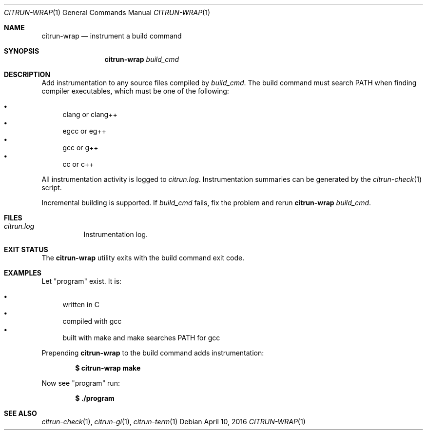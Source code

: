 .\"
.\" Copyright (c) 2016 Kyle Milz <kyle@0x30.net>
.\"
.\" Permission to use, copy, modify, and distribute this software for any
.\" purpose with or without fee is hereby granted, provided that the above
.\" copyright notice and this permission notice appear in all copies.
.\"
.\" THE SOFTWARE IS PROVIDED "AS IS" AND THE AUTHOR DISCLAIMS ALL WARRANTIES
.\" WITH REGARD TO THIS SOFTWARE INCLUDING ALL IMPLIED WARRANTIES OF
.\" MERCHANTABILITY AND FITNESS. IN NO EVENT SHALL THE AUTHOR BE LIABLE FOR
.\" ANY SPECIAL, DIRECT, INDIRECT, OR CONSEQUENTIAL DAMAGES OR ANY DAMAGES
.\" WHATSOEVER RESULTING FROM LOSS OF USE, DATA OR PROFITS, WHETHER IN AN
.\" ACTION OF CONTRACT, NEGLIGENCE OR OTHER TORTIOUS ACTION, ARISING OUT OF
.\" OR IN CONNECTION WITH THE USE OR PERFORMANCE OF THIS SOFTWARE.
.\"
.Dd $Mdocdate: April 10 2016 $
.Dt CITRUN-WRAP 1
.Os
.Sh NAME
.Nm citrun-wrap
.Nd instrument a build command
.Sh SYNOPSIS
.Nm
.Ar build_cmd
.Sh DESCRIPTION
Add instrumentation to any source files compiled by
.Ar build_cmd .
The build command must search
.Ev PATH
when finding compiler executables, which must be one of the following:
.Pp
.Bl -bullet -compact
.It
clang or clang++
.It
egcc or eg++
.It
gcc or g++
.It
cc or c++
.El
.Pp
All instrumentation activity is logged to
.Pa citrun.log .
Instrumentation summaries can be generated by the
.Xr citrun-check 1
script.
.Pp
Incremental building is supported. If
.Ar build_cmd
fails, fix the problem
and rerun
.Nm
.Ar build_cmd .
.Sh FILES
.Bl -tag -width Ds
.It Pa citrun.log
Instrumentation log.
.El
.Sh EXIT STATUS
The
.Nm
utility exits with the build command exit code.
.Sh EXAMPLES
Let
.Qq program
exist. It is:
.Pp
.Bl -bullet -compact
.It
written in C
.It
compiled with gcc
.It
built with make and make searches PATH for gcc
.El
.Pp
Prepending
.Nm
to the build command adds instrumentation:
.Pp
.Dl $ citrun-wrap make
.Pp
Now see
.Qq program
run:
.Pp
.Dl $ ./program
.Sh SEE ALSO
.Xr citrun-check 1 ,
.Xr citrun-gl 1 ,
.Xr citrun-term 1
